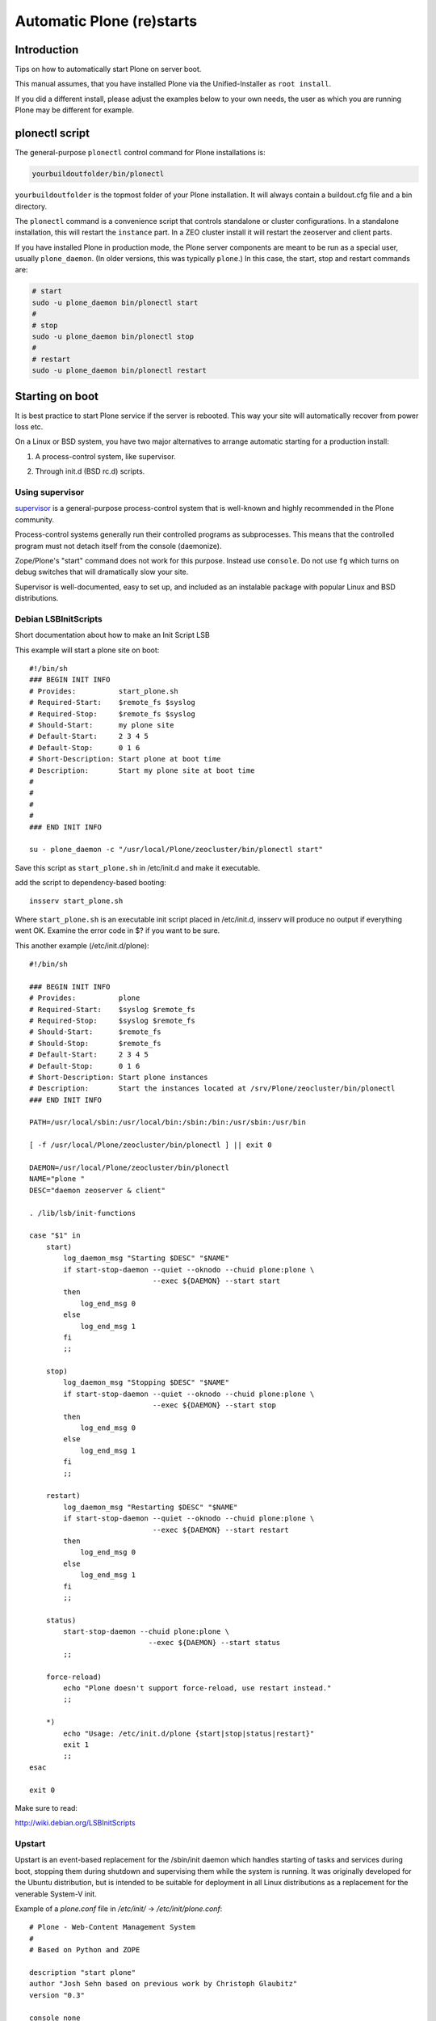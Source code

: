 ===========================
 Automatic Plone (re)starts
===========================


Introduction
============

Tips on how to automatically start Plone on server boot.

This manual assumes, that you have installed Plone via the Unified-Installer as ``root install``.

If you did a different install, please adjust the examples below to your own needs, the user as which you are running Plone may be different for example.

plonectl script
===============

The general-purpose ``plonectl`` control command for Plone installations is:

.. code-block:: sh

    yourbuildoutfolder/bin/plonectl

``yourbuildoutfolder`` is the topmost folder of your Plone installation.
It will always contain a buildout.cfg file and a bin directory.

The ``plonectl`` command is a convenience script that controls standalone or cluster configurations.
In a standalone installation, this will restart the ``instance`` part.
In a ZEO cluster install it will restart the zeoserver and client parts.

If you have installed Plone in production mode, the Plone server components are meant to be run as a special user, usually ``plone_daemon``. (In older versions, this was typically ``plone``.) In this case, the start, stop and restart commands are:

.. code-block:: sh

    # start
    sudo -u plone_daemon bin/plonectl start
    #
    # stop
    sudo -u plone_daemon bin/plonectl stop
    #
    # restart
    sudo -u plone_daemon bin/plonectl restart

Starting on boot
================

It is best practice to start Plone service if the server is rebooted.
This way your site will automatically recover from power loss etc.

On a Linux or BSD system, you have two major alternatives to arrange automatic starting for a production install:

1. A process-control system, like supervisor.

2) Through init.d (BSD rc.d) scripts.

Using supervisor
----------------

`supervisor <http://supervisord.org/>`_ is a general-purpose process-control system that is well-known and highly recommended in the Plone community.

Process-control systems generally run their controlled programs as subprocesses.
This means that the controlled program must not detach itself from the console (daemonize).

Zope/Plone's "start" command does not work for this purpose.
Instead use ``console``.
Do not use ``fg`` which turns on debug switches that will dramatically slow your site.

Supervisor is well-documented, easy to set up, and included as an instalable package with popular Linux and BSD distributions.

Debian LSBInitScripts
---------------------

Short documentation about how to make an Init Script LSB

This example will start a plone site on boot::

   #!/bin/sh
   ### BEGIN INIT INFO
   # Provides:          start_plone.sh
   # Required-Start:    $remote_fs $syslog
   # Required-Stop:     $remote_fs $syslog
   # Should-Start:      my plone site
   # Default-Start:     2 3 4 5
   # Default-Stop:      0 1 6
   # Short-Description: Start plone at boot time
   # Description:       Start my plone site at boot time
   #
   #
   #
   #
   ### END INIT INFO

   su - plone_daemon -c "/usr/local/Plone/zeocluster/bin/plonectl start"

Save this script as ``start_plone.sh`` in /etc/init.d and make it executable.

add the script to dependency-based booting::

    insserv start_plone.sh

Where ``start_plone.sh`` is an executable init script placed in /etc/init.d,
insserv will produce no output if everything went OK. Examine the error code in $? if you want to be sure.

This another example (/etc/init.d/plone)::

    #!/bin/sh

    ### BEGIN INIT INFO
    # Provides:          plone
    # Required-Start:    $syslog $remote_fs
    # Required-Stop:     $syslog $remote_fs
    # Should-Start:      $remote_fs
    # Should-Stop:       $remote_fs
    # Default-Start:     2 3 4 5
    # Default-Stop:      0 1 6
    # Short-Description: Start plone instances
    # Description:       Start the instances located at /srv/Plone/zeocluster/bin/plonectl
    ### END INIT INFO

    PATH=/usr/local/sbin:/usr/local/bin:/sbin:/bin:/usr/sbin:/usr/bin

    [ -f /usr/local/Plone/zeocluster/bin/plonectl ] || exit 0

    DAEMON=/usr/local/Plone/zeocluster/bin/plonectl
    NAME="plone "
    DESC="daemon zeoserver & client"

    . /lib/lsb/init-functions

    case "$1" in
        start)
            log_daemon_msg "Starting $DESC" "$NAME"
            if start-stop-daemon --quiet --oknodo --chuid plone:plone \
                                 --exec ${DAEMON} --start start
            then
                log_end_msg 0
            else
                log_end_msg 1
            fi
            ;;

        stop)
            log_daemon_msg "Stopping $DESC" "$NAME"
            if start-stop-daemon --quiet --oknodo --chuid plone:plone \
                                 --exec ${DAEMON} --start stop
            then
                log_end_msg 0
            else
                log_end_msg 1
            fi
            ;;

        restart)
            log_daemon_msg "Restarting $DESC" "$NAME"
            if start-stop-daemon --quiet --oknodo --chuid plone:plone \
                                 --exec ${DAEMON} --start restart
            then
                log_end_msg 0
            else
                log_end_msg 1
            fi
            ;;

        status)
            start-stop-daemon --chuid plone:plone \
                                --exec ${DAEMON} --start status
            ;;

        force-reload)
            echo "Plone doesn't support force-reload, use restart instead."
            ;;

        *)
            echo "Usage: /etc/init.d/plone {start|stop|status|restart}"
            exit 1
            ;;
    esac

    exit 0

Make sure to read:

http://wiki.debian.org/LSBInitScripts

Upstart
-------
Upstart is an event-based replacement for the /sbin/init daemon which handles starting of tasks and services during boot, stopping them during shutdown and supervising them while the system is running.
It was originally developed for the Ubuntu distribution, but is intended to be suitable for deployment in all Linux distributions as a replacement for the venerable System-V init.

Example of a *plone.conf* file in */etc/init/* -> */etc/init/plone.conf*::

        # Plone - Web-Content Management System
        #
        # Based on Python and ZOPE

        description "start plone"
        author "Josh Sehn based on previous work by Christoph Glaubitz"
        version "0.3"

        console none
        respawn

        start on (local-filesystems and net-device-up and runlevel [2345])
        stop on runlevel [!2345]

        exec sudo -u plone_daemon /usr/local/Plone/zeocluster/bin/plonectl start

Make sure to read: http://upstart.ubuntu.com/

Also check the original source of this sample file: http://chrigl.de/blogentries/my-plone-configuration

The above sample has not been extensively tested and is intended for use with in a zeocluster configuration.
To use the above sample for a normal (non-root) user installation, replace the last line with:

        exec /home/$USERID/Plone/plonectl start

Systemd
-------
Create services file *plone.service* in */etc/systemd/system*::

    [Unit]
    Description=Plone content management system
    After=network.target

    [Service]
    Type=forking
    ExecStart=/usr/local/Plone/zeocluster/bin/plonectl start
    ExecStop=/usr/local/Plone/zeocluster/bin/plonectl stop
    ExecReload=/usr/local/Plone/zeocluster/bin/plonectl restart

    [Install]
    WantedBy=multi-user.target

Make systemd take notice of it::

    systemctl daemon-reload

Activate a service immediately::

    systemctl start plone.service

Check status of service::

    systemctl status plone.service

Enable a service to be started on bootup::

    systemctl enable plone.service

More detailed log information::

    systemd-journalctl -a

Make sure to read: http://www.freedesktop.org/wiki/Software/systemd/


Crontab
-------

These instructions apply for Debian-based Linuxes.

Example crontab of *yourploneuser*::

    @reboot /usr/local/Plone/zeocluster/bin/plonectl start

``rc.local`` script
-------------------

For Debian-based Linuxes, add the following line to the ``/etc/rc.local`` script:

.. code-block:: sh

    /usr/local/Plone/zeocluster/bin/plonectl restart


